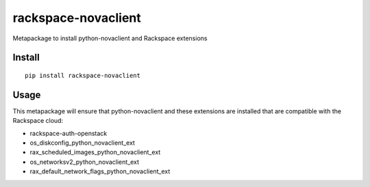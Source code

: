 ====================
rackspace-novaclient
====================


Metapackage to install python-novaclient and Rackspace extensions


Install
=======

::

  pip install rackspace-novaclient


Usage
=====

This metapackage will ensure that python-novaclient and these extensions
are installed that are compatible with the Rackspace cloud:

- rackspace-auth-openstack
- os_diskconfig_python_novaclient_ext
- rax_scheduled_images_python_novaclient_ext
- os_networksv2_python_novaclient_ext
- rax_default_network_flags_python_novaclient_ext
